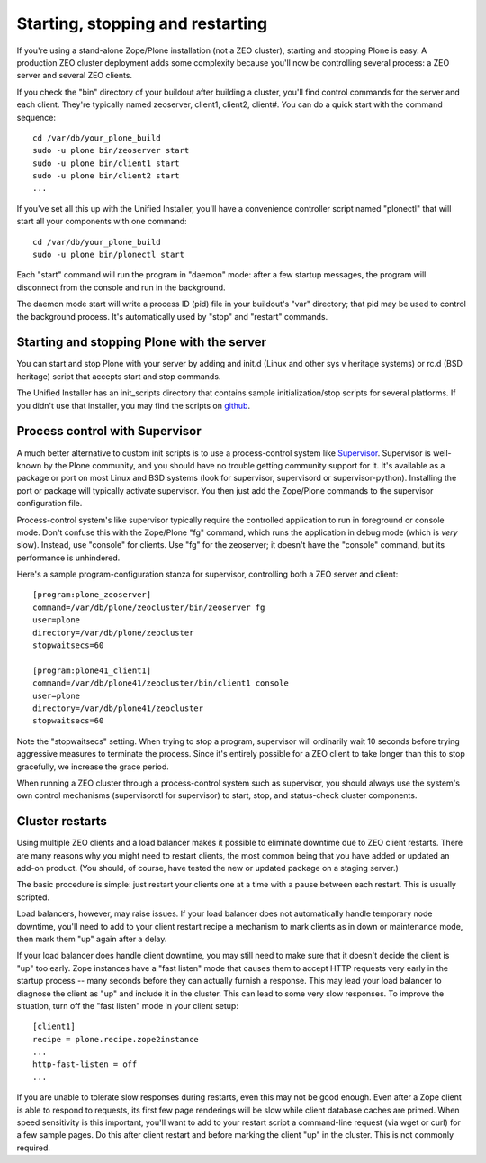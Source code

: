 Starting, stopping and restarting
=================================

If you're using a stand-alone Zope/Plone installation (not a ZEO cluster), starting and stopping Plone is easy. A production ZEO cluster deployment adds some complexity because you'll now be controlling several process: a ZEO server and several ZEO clients.

If you check the "bin" directory of your buildout after building a cluster, you'll find control commands for the server and each client. They're typically named zeoserver, client1, client2, client#. You can do a quick start with the command sequence::

    cd /var/db/your_plone_build
    sudo -u plone bin/zeoserver start
    sudo -u plone bin/client1 start
    sudo -u plone bin/client2 start
    ...

If you've set all this up with the Unified Installer, you'll have a convenience controller script named "plonectl" that will start all your components with one command::

    cd /var/db/your_plone_build
    sudo -u plone bin/plonectl start

Each "start" command will run the program in "daemon" mode: after a few startup messages, the program will disconnect from the console and run in the background.

The daemon mode start will write a process ID (pid) file in your buildout's "var" directory; that pid may be used to control the background process. It's automatically used by "stop" and "restart" commands.

Starting and stopping Plone with the server
~~~~~~~~~~~~~~~~~~~~~~~~~~~~~~~~~~~~~~~~~~~

You can start and stop Plone with your server by adding and init.d (Linux and other sys v heritage systems) or rc.d (BSD heritage) script that accepts start and stop commands.

The Unified Installer has an init_scripts directory that contains sample initialization/stop scripts for several platforms. If you didn't use that installer, you may find the scripts on `github <https://github.com/plone/Installers-UnifiedInstaller/tree/master/init_scripts>`_.

Process control with Supervisor
~~~~~~~~~~~~~~~~~~~~~~~~~~~~~~~

A much better alternative to custom init scripts is to use a process-control system like `Supervisor <http://supervisord.org/>`_. Supervisor is well-known by the Plone community, and you should have no trouble getting community support for it. It's available as a package or port on most Linux and BSD systems (look for supervisor, supervisord or supervisor-python). Installing the port or package will typically activate supervisor. You then just add the Zope/Plone commands to the supervisor configuration file.

Process-control system's like supervisor typically require the controlled application to run in foreground or console mode. Don't confuse this with the Zope/Plone "fg" command, which runs the application in debug mode (which is *very* slow). Instead, use "console" for clients. Use "fg" for the zeoserver; it doesn't have the "console" command, but its performance is unhindered.

Here's a sample program-configuration stanza for supervisor, controlling both a ZEO server and client::

    [program:plone_zeoserver]
    command=/var/db/plone/zeocluster/bin/zeoserver fg
    user=plone
    directory=/var/db/plone/zeocluster
    stopwaitsecs=60

    [program:plone41_client1]
    command=/var/db/plone41/zeocluster/bin/client1 console
    user=plone
    directory=/var/db/plone41/zeocluster
    stopwaitsecs=60

Note the "stopwaitsecs" setting. When trying to stop a program, supervisor will ordinarily wait 10 seconds before trying aggressive measures to terminate the process. Since it's entirely possible for a ZEO client to take longer than this to stop gracefully, we increase the grace period.

When running a ZEO cluster through a process-control system such as supervisor, you should always use the system's own control mechanisms (supervisorctl for supervisor) to start, stop, and status-check cluster components.

Cluster restarts
~~~~~~~~~~~~~~~~

Using multiple ZEO clients and a load balancer makes it possible to eliminate downtime
due to ZEO client restarts. There are many reasons why you might need to restart clients,
the most common being that you have added or updated an add-on product. (You should, of
course, have tested the new or updated package on a staging server.)

The basic procedure is simple: just restart your clients one at a time with a pause between each restart. This is usually scripted.

Load balancers, however, may raise issues. If your load balancer does not automatically handle temporary node downtime, you'll need to add to your client restart recipe a mechanism to mark clients as in down or maintenance mode, then mark them "up" again after a delay.

If your load balancer does handle client downtime, you may still need to make sure that it doesn't decide the client is "up" too early. Zope instances have a "fast listen" mode that causes them to accept HTTP requests very early in the startup process -- many seconds before they can actually furnish a response. This may lead your load balancer to diagnose the client as "up" and include it in the cluster. This can lead to some very slow responses. To improve the situation, turn off the "fast listen" mode in your client setup::

    [client1]
    recipe = plone.recipe.zope2instance
    ...
    http-fast-listen = off
    ...

If you are unable to tolerate slow responses during restarts, even this may not be good enough. Even after a Zope client is able to respond to requests, its first few page renderings will be slow while client database caches are primed. When speed sensitivity is this important, you'll want to add to your restart script a command-line request (via wget or curl) for a few sample pages. Do this after client restart and before marking the client "up" in the cluster. This is not commonly required.


